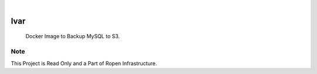 .. image:: /static/cover.jpg
  :width: 700
  :alt: Alternative text

.. image:: https://img.shields.io/badge/Docker-0.1.1-1abc9c.svg
    :alt: Docker Image
    :target: https://hub.docker.com/r/clivern/ivar/tags

|

=====
Ivar
=====

    Docker Image to Backup MySQL to S3.


Note
====

This Project is Read Only and a Part of Ropen Infrastructure.